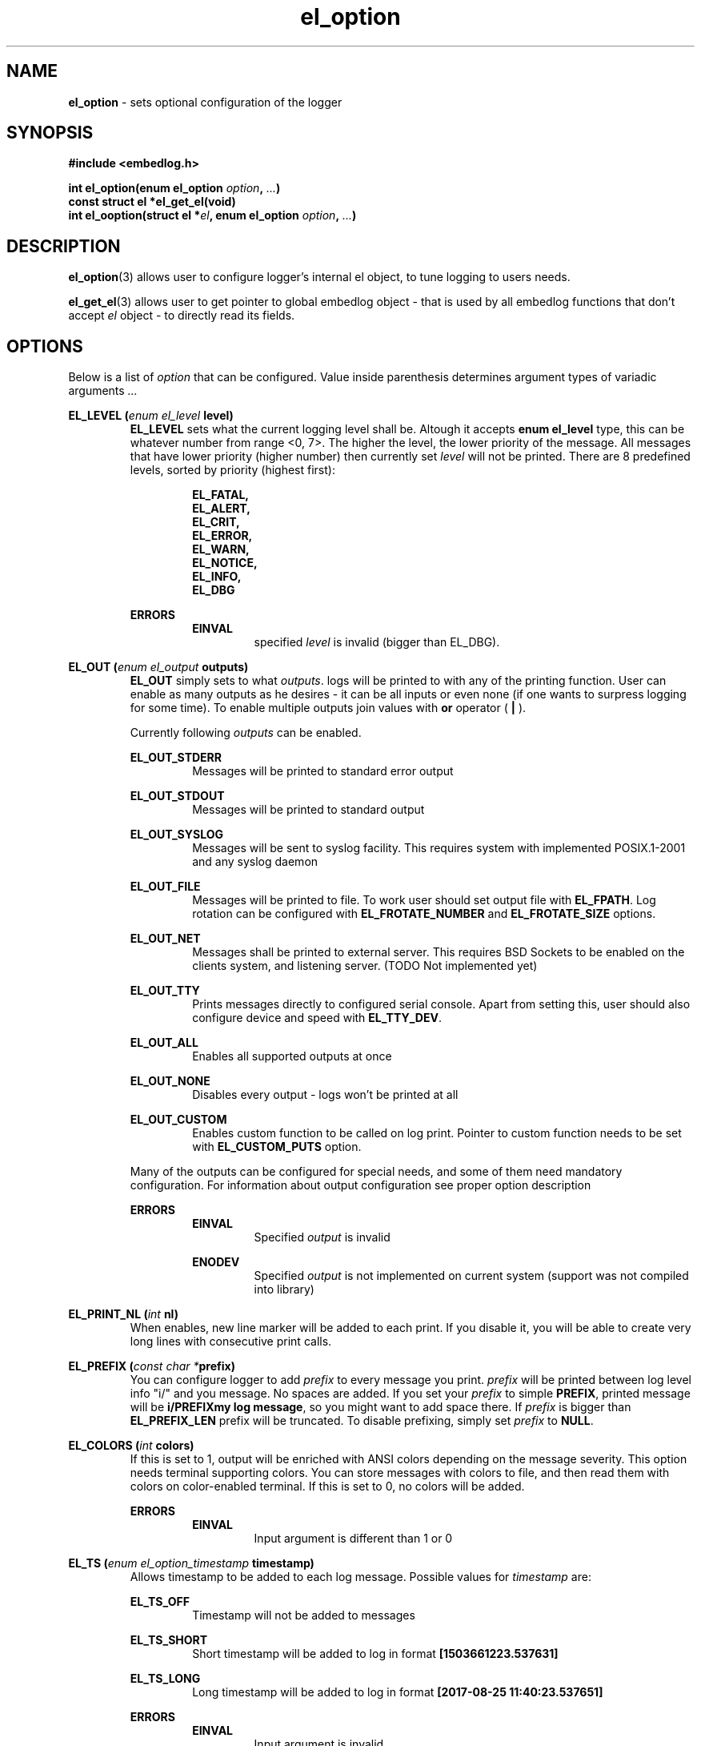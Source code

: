 .TH "el_option" "3" "10 June 2019 (v9999)" "bofc.pl"
.SH NAME
.PP
.B el_option
- sets optional configuration of the logger
.SH SYNOPSIS
.PP
.B #include <embedlog.h>
.PP
.BI "int el_option(enum el_option " option ", " ... ")"
.br
.B const struct el *el_get_el(void)
.br
.BI "int el_ooption(struct el *" el ", \
enum el_option " option ", " ... ")"
.SH DESCRIPTION
.PP
.BR el_option (3)
allows user to configure logger's internal el object, to tune logging to users
needs.
.PP
.BR el_get_el (3)
allows user to get pointer to global embedlog object - that is used by all
embedlog functions that don't accept
.I el
object - to directly read its fields.
.SH OPTIONS
.PP
Below is a list of
.I option
that can be configured.
Value inside parenthesis determines argument types of variadic arguments
.I ...
.PP
.BI "EL_LEVEL (" enum " " el_level " level)"
.RS
.   B EL_LEVEL
sets what the current logging level shall be.
Altough it accepts
.   B enum el_level
type, this can be whatever number from range <0, 7>.
The higher the level, the lower priority of the message.
All messages that have lower priority (higher number) then currently set
.   I level
will not be printed.
There are 8 predefined levels, sorted by priority (highest first):
.   PP
.   RS
.       B EL_FATAL,
.       br
.       B EL_ALERT,
.       br
.       B EL_CRIT,
.       br
.       B EL_ERROR,
.       br
.       B EL_WARN,
.       br
.       B EL_NOTICE,
.       br
.       B EL_INFO,
.       br
.       B EL_DBG
.   RE
.   PP
.   B ERRORS
.   RS
.       B EINVAL
.       RS
specified
.       I level
is invalid (bigger than EL_DBG).
.       RE
.   RE
.RE
.PP
.BI "EL_OUT (" enum " " el_output " outputs)"
.RS
.   B EL_OUT
simply sets to what
.IR outputs .
logs will be printed to with any of the printing
function.
User can enable as many outputs as he desires - it can be all inputs or even
none (if one wants to surpress logging for some time).
To enable multiple outputs join values with
.   B or
operator (
.   B |
).
.   PP
Currently following
.I outputs
can be enabled.
.   PP
.   B EL_OUT_STDERR
.   RS
Messages will be printed to standard error output
.   RE
.   PP
.   B EL_OUT_STDOUT
.   RS
Messages will be printed to standard output
.   RE
.   PP
.   B EL_OUT_SYSLOG
.   RS
Messages will be sent to syslog facility. This requires system with implemented
POSIX.1-2001 and any syslog daemon
.   RE
.   PP
.   B EL_OUT_FILE
.   RS
Messages will be printed to file.
To work user should set output file with
.       BR EL_FPATH .
Log rotation can be configured with
.       B EL_FROTATE_NUMBER
and
.       B EL_FROTATE_SIZE
options.
.   RE
.   PP
.   B EL_OUT_NET
.   RS
Messages shall be printed to external server.
This requires BSD Sockets to be enabled on the clients system, and listening
server.
(TODO Not implemented yet)
.   RE
.   PP
.   B EL_OUT_TTY
.   RS
Prints messages directly to configured serial console.
Apart from setting this, user should also configure device and speed with
.   BR EL_TTY_DEV .
.   RE
.   PP
.   B EL_OUT_ALL
.   RS
Enables all supported outputs at once
.   RE
.   PP
.   B EL_OUT_NONE
.   RS
Disables every output - logs won't be printed at all
.   RE
.   PP
.   B EL_OUT_CUSTOM
.   RS
Enables custom function to be called on log print.
Pointer to custom function needs to be set with
.       B EL_CUSTOM_PUTS
option.
.   RE
.   PP
Many of the outputs can be configured for special needs, and some of them need
mandatory configuration.
For information about output configuration see proper option description
.   PP
.   B ERRORS
.   RS
.       B EINVAL
.       RS
Specified
.           I output
is invalid
.       RE
.   RE
.   PP
.   RS
.       B ENODEV
.       RS
Specified
.I          output
is not implemented on current system (support was not compiled into library)
.       RE
.   RE
.RE
.PP
.BI "EL_PRINT_NL (" int " nl)"
.RS
When enables, new line marker will be added to each print.
If you disable it, you will be able to create very long lines
with consecutive print calls.
.RE
.PP
.BI "EL_PREFIX (" const " " char " " * "prefix)"
.RS
You can configure logger to add
.   I prefix
to every message you print.
.   I prefix
will be printed between log level info "i/" and you message.
No spaces are added.
If you set your
.   I prefix
to simple
.   BR PREFIX ,
printed message will be
.   BR "i/PREFIXmy log message" ,
so you might want to add space there.
If
.   I prefix
is bigger than
.   B EL_PREFIX_LEN
prefix will be truncated.
To disable prefixing, simply set
.   I prefix
to
.   BR NULL .
.RE
.PP
.BI "EL_COLORS (" int " colors)"
.RS
If this is set to 1, output will be enriched with ANSI colors depending on the
message severity.
This option needs terminal supporting colors.
You can store messages with colors to file, and then read them with colors on
color-enabled terminal.
If this is set to 0, no colors will be added.
.   PP
.   B ERRORS
.   RS
.       B EINVAL
.       RS
Input argument is different than 1 or 0
.       RE
.   RE
.RE
.PP
.BI "EL_TS (" enum " " el_option_timestamp " timestamp)"
.RS
Allows timestamp to be added to each log message. Possible values for
.I timestamp
are:
.   PP
.   B EL_TS_OFF
.   RS
Timestamp will not be added to messages
.   RE
.   PP
.   B EL_TS_SHORT
.   RS
Short timestamp will be added to log in format
.       B [1503661223.537631]
.   RE
.   PP
.   B EL_TS_LONG
.   RS
Long timestamp will be added to log in format
.       B [2017-08-25 11:40:23.537651]
.   RE
.   PP
.   B ERRORS
.   RS
.       B EINVAL
.       RS
Input argument is invalid
.       RE
.       PP
.       B ENOSYS
.       RS
Timestamp support was not compiled in and setting this option is disabled.
.       RE
.   RE
.RE
.PP
.BI "EL_TS_TM (" enum " " el_option_timestamp_timer " timer)"
.RS
Sets the timer source for the timestamp print.
.   PP
.   B EL_TS_TM_CLOCK
.   RS
Library will use value from
.       BR clock ()
function.
With this clock precission varies from 10^-3[s] to 10^-9[s].
On POSIX systems, this clock has precision of 10^-6[s].
This timer has a lot drawbacks, time value is unspecified at the beggining of
the program, timer is not incremented when thread is sleeping, timer will
overlap eventually (on 32bit systems with POSIX it takes around 72 minutes for
the clock to overlap).
On the other hand this is the most precise clock for pure c89 systems without
POSIX.
.   RE
.   PP
.   B EL_TS_TM_TIME
.   RS
Time is taken from
.       BR time ()
function.
This returns current wall clock of the system, it's precision is very low
(1[s]), but it's pure c89 and it is good for logging low frequent messages.
This clock is susceptible to unexpected time change (from NTP or by root
itself).
.   RE
.   PP
.   B EL_TS_TM_REALTIME
.   RS
Time is taken from
.       BR clock_gettime ()
using
.       B CLOCK_REALTIME
clock.
This required system with POSIX.1-2001.
This time returns current system wall clock, but it's precision is much higher
than
.       B EL_TS_TM_TIME
clock (depending on system it can vary from 10^-3[s] up to even 10^-9[s]).
Just like it is with
.       B EL_TS_TM_TIME
this timestamp can jump forward of backward if it is changed in the system.
.   RE
.   PP
.   B EL_TS_TM_MONOTONIC
.   RS
This clock is similar to
.       B EL_TS_TM_REALTIME
but it shows time from unspecified time and is not affected by time change
(it can still be altered with
.       BR adjtime ()
or NTP)
.   RE
.   PP
.   B ERRORS
.   RS
.       B EINVAL
.       RS
Input argument is invalid
.       RE
.       PP
.       B ENODEV
.       RS
Specified timer source was not compiled in and is not available
.       RE
.   RE
.RE
.PP
.BI "EL_TS_FRACT (" enum " " el_option_timestamp_fraction " fraction)
.RS
This option controls how to display fractions of seconds.
If high resolution is not needed or not supported, it's best to set this to
lowest resolution possible.
Table will show exacly what this is about.
Example uses long timestamp, interesting part is after date after dot '.'.
.PP
.nf
    +-----------------+-------------------------------+
    |      value      |  resulting timestamp string   |
    +-----------------+-------------------------------+
    | EL_TS_FRACT_OFF | 2018-04-17 22:02:57           |
    | EL_TS_FRACT_MS  | 2018-04-17 22:02:57.070       |
    | EL_TS_FRACT_US  | 2018-04-17 22:02:57.070518    |
    | EL_TS_FRACT_NS  | 2018-04-17 22:02:57.070518782 |
    +-----------------+-------------------------------+
.fi
.RE
.PP
.BI "EL_PRINT_LEVEL (" int " print)"
.RS
If this is set to 1, each log will have log level information prefix in format
"l/" where 'l' is first character of level message is printed with, for example:
.   PP
.   RS
c/this is critical message
.       br
n/this is just a notice
.       br
d/debug print
.   RE
.PP
If value is set to 0, level information will not be added, and above messages
would like like this
.PP
.   RS
this is critical message
.       br
this is just an notice
.       br
debug print
.   RE
.   PP
.   B ERRORS
.   RS
.       B EINVAL
.       RS
Input argument is different than 1 or 0
.       RE
.   RE
.RE
.PP
.BI "EL_FINFO (" int " finfo)"
.RS
If set to 1, adds information about log location to each message in format
[some_file.c:123]. Setting this to 0, will result in no file information at all
.   PP
.   B ERRORS
.   RS
.       B EINVAL
.       RS
Input argument is different than 1 or 0
.       RE
.   RE
.RE
.PP
.BI "EL_FUNCINFO (" int " funcinfo)"
.RS
If set to 1, adds information about function from which message has been
printed in format [funcname()] or if
.   B EL_FINFO
is enabled [some_file.c:123:funcname()].
Settint this to 0 will result in no function information.
.   PP
.   B ERRORS
.   RS
.       B EINVAL
.       RS
Input argument is different than 1 or 0
.       RE
.   RE
.RE
.PP
.B EL_CUSTOM_PUT (
.IB "int (*" el_custom_put ")(const char *s, size_t slen, void *user)" ,
.IB void\  *user
.B )
.RS
Sets function pointer for custom message print.
Function will receive complete messsage (after processsing) to print, just as it
would be printed to ie. stderr or another facility. Both binary and string data
can be received this way.
.   PP
.   I s
points to a data buffer, it can be null terminated string, or arbitrary binary
data - depending on which functions has been called.
.   PP
.   I slen
contains size of
.   I s
buffer.
If
.   I s
is null terminated string, then
.   I slen
contains length of string including null terminator character.
For binary data, it contains size of binary buffer.
.   PP
.   I user
pointer can be used to pass own logger object where data shall be sent.
For example it may contain pointer to
.   B el
struct, if you don't use global el struct.
.   PP
Function cannot fail. If NULL is passed, custom function won't be called.
It is still mandatory to enable custom printing with
.   BR el_option (3)\ -\  EL_OUT .
.RE
.PP
.BI "EL_FPATH (" const " " char " " * "path)"
.RS
Sets the
.I path
for the logs. Logs will be stored in this file. If file
rotation is enabled, a numer will be postfixed to each file. See
.   B EL_FROTATE_NUMBER
in this page for more details.
.   PP
.   B ERRORS
.   RS
.       B EINVAL
.       RS
Input parameter is NULL
.       RE
.       PP
.       B ENAMETOOLONG
.       RS
File name is too long
.       RE
.       PP
Function can also fail and set
.       I errno
for any of the errors specified for the routing
.       BR fopen ()
.   RE
.PP
If function fails with
.B EINVAL
or
.BR ENAMETOOLONG ,
file is not opened and any calls that logs to file will
result in failure.
Any other error is in reality just a warning, meaning file could not have been
opened now, but embedlog will try to reopen in each time it logs to file.
.RE
.PP
.BI "EL_FROTATE_NUMBER (" int " number)"
.RS
If set to 0, file rotation will be disabled and logs will be printed into
specified file without size limit.
The only size limit is the one presented by the filesystem and architecture.
.   PP
If this value is bigger than 0, file rotation will be enabled. All files will
have suffixes added to name set in EL_FPATH. For example,
.   IR program.log.0 .
Files are enumareted from
.   I .0
to
.   IR .n ,
where
.   I n
is set rotate number.
File with suffix
.   I .0
is the oldest one, and the higher the number, the newer the file is.
If logger reaches maximum number of files, oldest one with suffix
.   I .0
will be deleted and suffixes of the files will be decremented by 1 (ie.
.   I log.1
will be renamed to
.   IR log.0 ,
.   I log.2
will be renamed to
.   I log.1
and so on).
.   PP
User can also pass 1 here, but if file reaches its size limit, it will be
deleted and printing will continue from the empty file
.   PP
When
.   I number
is bigger than 10, padded zeroes will be added to rotated logs like
.   IR log.02\  ,\  log.004\  or\  log.076 .
Actual number of padded zeroes depends in
.   I number
passed.
For bigger than 10 it will be 1 zero, for bigger than 100 it will be 0
zeroes and so on.
This is done to ease up sorting when one would want to concat all files
with one simple
.   BR cat\ * .
.   PP
.   B ERRORS
.   RS
.       B EINVAL
.       RS
Input parameter is less than 0 or bigger than
.           BR USHRT_MAX (65535).
.       RE
.   RE
.RE
.PP
.BI "EL_FROTATE_SYMLINK (" int " enable)"
.RS
When
.   B EL_FROTATE_NUMBER
is bigger than 0, this option is enabled and program runs on UNIX,
.   B embedlog
will create symlink file in the same directory as rest of the logs with base
name of
.   I path
that is passed to
.   BR EL_FPATH .
So if "/var/log/program/program.log" path is passed, after some time more
or less this file structure will be generated
.   PP
.   nf
    /var/log/program/program.log.0
    /var/log/program/program.log.1
    /var/log/program/program.log.2
    /var/log/program/program.log.3
    /var/log/program/program.log -> program.log.3
.   fi
.   PP
Symlink will always point to file directly in the same directory.
Symlink file will always point to most recent log file. This option
is enabled by default.
.   PP
.   B ERRORS
.   RS
.       B EINVAL
.       RS
Input parameter is not 0 or 1
.       RE
.   RE
.RE
.PP
.BI "EL_FROTATE_SIZE (" unsigned\ long " size)"
.RS
This defines
.I size
at which files will be rotated.
If message being printed would overflow rotate size, current file will be closed
and new one will be created, and current message will be stored in that new
file.
It is guaranteed that file will not be bigger than value set in this option.
If log printed into file is bigger than configure rotate size, message will be
truncated, to prevent file bigger than configure rotate size.
It's very rare situation as it doesn't make a lot of sense to set rotate size to
such small value.
.   PP
.   B ERRORS
.   RS
.       B EINVAL
.       RS
Value is less than 1
.       RE
.   RE
.RE
.PP
.BI "EL_FSYNC_EVERY (" unsigned\ long " size)"
.RS
Simply writing data to file descriptor is not enough, metadata also has to be
synced or you are facing data loose on unexpected power loose.
Yes, data will be on block device, but entry to it in file system will not be
updated, thus system will think file did not change.
To prevent that one must sync data and metadata periodically.
Data will be synced every
.I size
of bytes written.
It basically translates to 'how much data am I ready to loose?'.
Set this too high and you may loose a significant ammout of data on power lose.
Set this too low and your performance goes out of the window.
.   PP
.   B ERRORS
.   RS
.       B EINVAL
.       RS
Value is less than 0
.       RE
.   RE
.RE
.PP
.BI "EL_FSYNC_LEVEL (" enum " " el_level " level)"
.RS
If level of printed message is
.   I level
or less (that is higher priority), it will be synced to disk every single time
regardless of
.   B EL_FSYNC_EVERY
option.
Messages with level
.   B EL_FATAL
(that is also default value for level sync) are synced always regardless of any
options set.
Messages printed with functions that don't take log level, will be treated as
messages with
.   B EL_DBG
level.
If
.   I level
is set to
.   B EL_DBG
every message printed with any function will be immediately synced to drive
(careful with that, this will impact performance a great deal if you print a lot
of debug messages).
.   PP
.   B ERRORS
.   RS
.       B EINVAL
.       RS
specified
.       I level
is invalid (bigger than EL_DBG).
.       RE
.   RE
.RE
.PP
.BI "EL_TTY_DEV (" const\ char\ * "dev, " speed_t " speed)"
.RS
Tells
.I embedlog
to use
.I dev
serial device configured to
.IR speed .
Serial device will also be configured to transmit in 8 bits of data, without
parity and one stop bit (8N1).
Logger uses only transmit pin (TX) and will translate all
.B LF
into
.BR CR-LF .
If
.I speed
is configured to
.BR B0,
serial port settings will not be altered, library will simply open port and
will happily work on current serial settings.
.   PP
.   B ERRORS
.   RS
Function can return errors from
.   BR open ,
.   BR tcgetattr ,
.   B cfsetispeed
and
.   BR tcsetattr .
.   RE
.RE
.PP
.BI "EL_THREAD_SAFE (" int " safe)"
.RS
By default,
.   B embedlog
is not thread safe.
While it may be relatively safe to use it in multi-thread environment
when you are logging to
.   B stdio
or
.   BR stderr ,
this surely isn't the case for more complex outputs like printing to file.
Also, without
.   B EL_THREAD_SAFE
calling
.   BR el_pmemory (3)
may result in interlacing prints.
.   PP
So, when using embedlog in multi-threaded environment, it is advised to enable
.   B EL_THREAD_SAFE
by passing 1 as
.   I safe
argument.
.   B embedlog
will then
.   BR pthread_mutex_lock ()
whenever threads access
.   I el
object.
.   PP
.   B EL_THREAD_SAFE
call must be performed when no other threads are accessing
.   I el
object, since at this point it is not possible to lock the mutex.
Common usage is to enable thread safety at the beggining - right after
.   BR el_init (3),
and leave it to be destroyed by
.   BR el_cleanup (3).
.   PP
It is safe to call this option multiple time with same argument.
.B embedlog
will not allow for multiple initialization nor destruction of mutex.
When options is called for the second time with same argument (like 1),
nothing will happen and funciton will return 0.
.   PP
.   B ERRORS
.   RS
Function can return errors from
.       BR pthread_mutex_init (),
and
.       BR pthread_mutex_destroy ().
.       PP
.       B EINVAL
.       RS
.           I safe
is different than 1 or 0
.       RE
.   RE
.RE
.SH RETURN VALUE
.PP
On success 0 is returned. -1 is returned when any error occured.
.SH ERRORS
.TP
.B EINVAL
Passed
.I option
is invalid.
.TP
.B ENOSYS
Passed
.I option
is not supported on this system (support was not compiled)
.PP
Also check for error description of specific option that failed for more
informations
.SH SEE ALSO
.PP
.BR el_overview (7),
.BR el_cleanup (3),
.BR el_destroy (3),
.BR el_flush (3),
.BR el_init (3),
.BR el_new (3),
.BR el_ocleanup (3),
.BR el_oflush (3),
.BR el_oinit (3),
.BR el_operror (3),
.BR el_opmemory (3),
.BR el_opmemory_table (3),
.BR el_oprint (3),
.BR el_oputs (3),
.BR el_ovprint (3),
.BR el_perror (3),
.BR el_pmemory (3),
.BR el_pmemory_table (3),
.BR el_print (3),
.BR el_puts (3),
.BR el_vprint (3).
